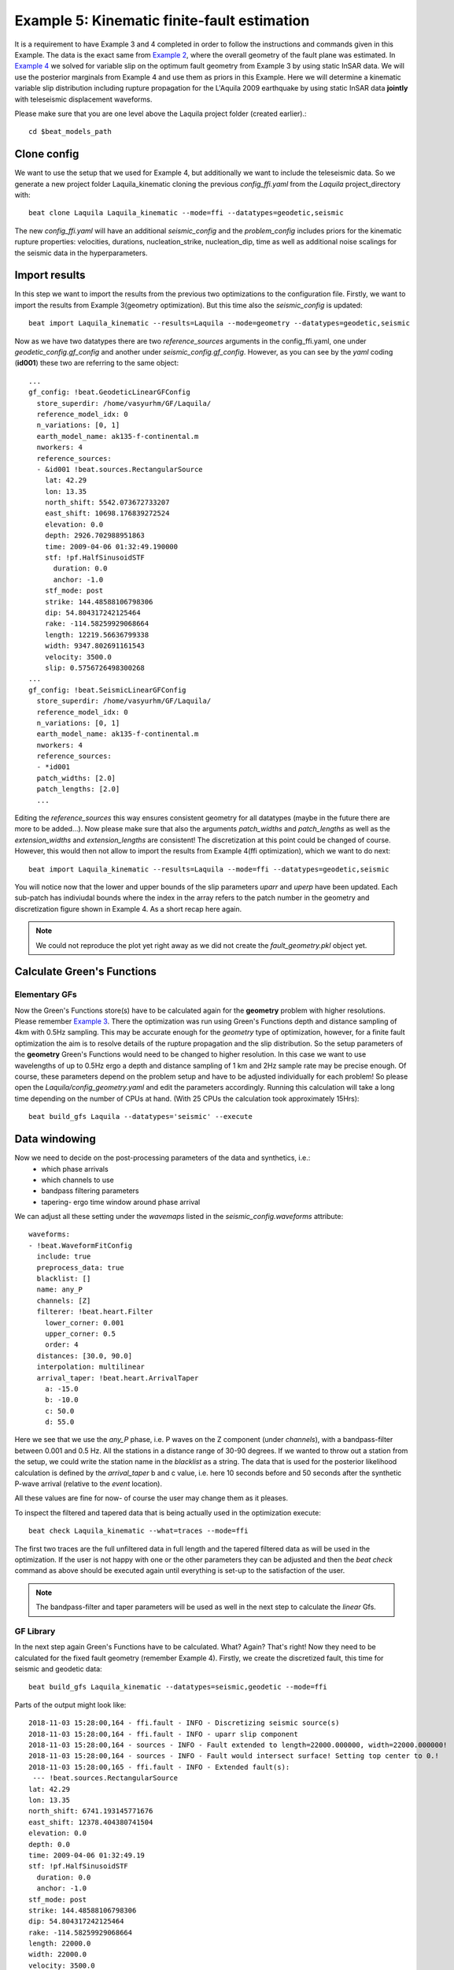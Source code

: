 
Example 5: Kinematic finite-fault estimation
--------------------------------------------

It is a requirement to have Example 3 and 4 completed in order to follow the instructions and commands given in this Example.
The data is the exact same from `Example 2 <https://hvasbath.github.io/beat/examples/Rectangular.html#>`__, where the overall geometry of the fault plane was estimated.
In `Example 4 <https://hvasbath.github.io/beat/examples/FFI_static.html#>`__ we solved for variable slip on the optimum fault geometry from Example 3 by using static InSAR data.
We will use the posterior marginals from Example 4 and use them as priors in this Example. Here we will determine a kinematic variable slip distribution including rupture propagation for the L'Aquila 2009 earthquake by using static InSAR data **jointly** with teleseismic displacement waveforms.

Please make sure that you are one level above the Laquila project folder (created earlier).::

  cd $beat_models_path


Clone config
^^^^^^^^^^^^
We want to use the setup that we used for Example 4, but additionally we want to include the teleseismic data.
So we generate a new project folder Laquila_kinematic cloning the previous *config_ffi.yaml* from the *Laquila* project_directory with::

  beat clone Laquila Laquila_kinematic --mode=ffi --datatypes=geodetic,seismic

The new *config_ffi.yaml* will have an additional *seismic_config* and the *problem_config* includes priors for the kinematic rupture properties: velocities, durations, nucleation_strike, nucleation_dip, time as well as additional noise scalings for the seismic data in the hyperparameters.

Import results
^^^^^^^^^^^^^^
In this step we want to import the results from the previous two optimizations to the configuration file.
Firstly, we want to import the results from Example 3(geometry optimization). But this time also the *seismic_config* is updated::

  beat import Laquila_kinematic --results=Laquila --mode=geometry --datatypes=geodetic,seismic

Now as we have two datatypes there are two *reference_sources* arguments in the config_ffi.yaml, one under *geodetic_config.gf_config* and another under *seismic_config.gf_config*. However, as you can see by the *yaml* coding (**id001**) these two are referring to the same object::

    ...
    gf_config: !beat.GeodeticLinearGFConfig
      store_superdir: /home/vasyurhm/GF/Laquila/
      reference_model_idx: 0
      n_variations: [0, 1]
      earth_model_name: ak135-f-continental.m
      nworkers: 4
      reference_sources:
      - &id001 !beat.sources.RectangularSource
        lat: 42.29
        lon: 13.35
        north_shift: 5542.073672733207
        east_shift: 10698.176839272524
        elevation: 0.0
        depth: 2926.702988951863
        time: 2009-04-06 01:32:49.190000
        stf: !pf.HalfSinusoidSTF
          duration: 0.0
          anchor: -1.0
        stf_mode: post
        strike: 144.48588106798306
        dip: 54.804317242125464
        rake: -114.58259929068664
        length: 12219.56636799338
        width: 9347.802691161543
        velocity: 3500.0
        slip: 0.5756726498300268
    ...
    gf_config: !beat.SeismicLinearGFConfig
      store_superdir: /home/vasyurhm/GF/Laquila/
      reference_model_idx: 0
      n_variations: [0, 1]
      earth_model_name: ak135-f-continental.m
      nworkers: 4
      reference_sources:
      - *id001
      patch_widths: [2.0]
      patch_lengths: [2.0]
      ...

Editing the *reference_sources* this way ensures consistent geometry for all datatypes (maybe in the future there are more to be added...).
Now please make sure that also the arguments *patch_widths* and *patch_lengths* as well as the *extension_widths* and *extension_lengths* are consistent!
The discretization at this point could be changed of course. However, this would then not allow to import the results from Example 4(ffi optimization), which we want to do next::

  beat import Laquila_kinematic --results=Laquila --mode=ffi --datatypes=geodetic,seismic

You will notice now that the lower and upper bounds of the slip parameters *uparr* and *uperp* have been updated. Each sub-patch has indiviudal bounds where the index in the array refers to the patch number in the geometry and discretization figure shown in Example 4. As a short recap here again.

.. image:: ../_static/example4/Laquila_FaultGeometry.png

.. note:: We could not reproduce the plot yet right away as we did not create the *fault_geometry.pkl* object yet.


Calculate Green's Functions
^^^^^^^^^^^^^^^^^^^^^^^^^^^
Elementary GFs
==============
Now the Green's Functions store(s) have to be calculated again for the **geometry** problem with higher resolutions. Please remember `Example 3 <https://hvasbath.github.io/beat/examples/Rectangular.html#calculate-greens-functions>`__. There the optimization was run using Green's Functions depth and distance sampling of 4km with 0.5Hz sampling. This may be accurate enough for the *geometry* type of optimization, however, for a finite fault optimization the aim is to resolve details of the rupture propagation and the slip distribution. So the setup parameters of the **geometry** Green's Functions would need to be changed to higher resolution. In this case we want to use wavelengths of up to 0.5Hz ergo a depth and distance sampling of 1 km and 2Hz sample rate may be precise enough. Of course, these parameters depend on the problem setup and have to be adjusted individually for each problem! So please open the *Laquila/config_geometry.yaml* and edit the parameters accordingly.
Running this calculation will take a long time depending on the number of CPUs at hand. (With 25 CPUs the calculation took approximately 15Hrs)::

  beat build_gfs Laquila --datatypes='seismic' --execute


Data windowing
^^^^^^^^^^^^^^
Now we need to decide on the post-processing parameters of the data and synthetics, i.e.:
 - which phase arrivals
 - which channels to use
 - bandpass filtering parameters
 - tapering- ergo time window around phase arrival

We can adjust all these setting under the *wavemaps* listed in the *seismic_config.waveforms* attribute::

  waveforms:
  - !beat.WaveformFitConfig
    include: true
    preprocess_data: true
    blacklist: []
    name: any_P
    channels: [Z]
    filterer: !beat.heart.Filter
      lower_corner: 0.001
      upper_corner: 0.5
      order: 4
    distances: [30.0, 90.0]
    interpolation: multilinear
    arrival_taper: !beat.heart.ArrivalTaper
      a: -15.0
      b: -10.0
      c: 50.0
      d: 55.0

Here we see that we use the *any_P* phase, i.e. P waves on the Z component (under *channels*), with a bandpass-filter between 0.001 and 0.5 Hz.
All the stations in a distance range of 30-90 degrees. If we wanted to throw out a station from the setup, we could write the station name in the *blacklist* as a string.
The data that is used for the posterior likelihood calculation is defined by the *arrival_taper* b and c value, i.e. here 10 seconds before and 50 seconds after the synthetic P-wave arrival (relative to the *event* location).

All these values are fine for now- of course the user may change them as it pleases.

To inspect the filtered and tapered data that is being actually used in the optimization execute::

  beat check Laquila_kinematic --what=traces --mode=ffi

.. image:: ../_static/example5/datawindowing.png

The first two traces are the full unfiltered data in full length and the tapered filtered data as will be used in the optimization. If the user is not happy with one or the other parameters they can be adjusted and then the *beat check* command as above should be executed again until everything is set-up to the satisfaction of the user.

.. note:: The bandpass-filter and taper parameters will be used as well in the next step to calculate the *linear* Gfs.

GF Library
==========
In the next step again Green's Functions have to be calculated. What? Again? That's right! Now they need to be calculated for the fixed fault geometry (remember Example 4). Firstly, we create the discretized fault, this time for seismic and geodetic data::

  beat build_gfs Laquila_kinematic --datatypes=seismic,geodetic --mode=ffi

Parts of the output might look like::

    2018-11-03 15:28:00,164 - ffi.fault - INFO - Discretizing seismic source(s)
    2018-11-03 15:28:00,164 - ffi.fault - INFO - uparr slip component
    2018-11-03 15:28:00,164 - sources - INFO - Fault extended to length=22000.000000, width=22000.000000!
    2018-11-03 15:28:00,164 - sources - INFO - Fault would intersect surface! Setting top center to 0.!
    2018-11-03 15:28:00,165 - ffi.fault - INFO - Extended fault(s):
     --- !beat.sources.RectangularSource
    lat: 42.29
    lon: 13.35
    north_shift: 6741.193145771676
    east_shift: 12378.404380741504
    elevation: 0.0
    depth: 0.0
    time: 2009-04-06 01:32:49.19
    stf: !pf.HalfSinusoidSTF
      duration: 0.0
      anchor: -1.0
    stf_mode: post
    strike: 144.48588106798306
    dip: 54.804317242125464
    rake: -114.58259929068664
    length: 22000.0
    width: 22000.0
    velocity: 3500.0
    slip: 1.0

Here we see that due to the extension parameters got extended to 22.0 times 22.0 [km].

For the geodetic GF *library* these from the Laquila project_directory could be also copied/linked, but for now we just recalculate it.::

  beat build_gfs Laquila_kinematic --datatypes=geodetic --execute --mode=ffi

For the seismic GF *library* we need to specify temporal parameter bounds of the source(s).
As the forward calculation has to be as fast as possible as much as possible has to be pre-calculated. Therefore, the effects of the source-time-function on the waveforms has to be included in the *library*. The consequence is that we have a *library* that has additional dimensions for the possible source *durations* (risetimes) of each patch.

These can be specified for **all** the patches under the *durations* prior. In order to keep the *library* at feasable sizes these values should be reasonable compared to the size of the earthquake. Example: For a magnitude Mw 6 earthquake we do not expect risetimes of 20s...
Please set the lower and upper bounds of the durations to 0. and 4. seconds, respectively.

Also we need to specify the bounds on the rupture velocities. The shear-wave velocity from the velocity model is a good proxy for that. So please set the lower and upper bounds on the velocities to 2.2 and 4.5 [km/s], respectively. These velocities are sampled for each patch individually and indirectly determine the rupture onset time of each patch depending on the hypocentral location (*nucleation_dip* and *nucleation_strike*). To assure causal rupture propagation starting from the hypocentre the Eikonal equation is solved each forward calculation, which then determines the rupture onset time on each patch [Minson2013]_.

So far we defined everything with respect to the hypocentre, but we have to keep in mind that its location and the hypocentral time are unknowns as well. The time-shift with respect to the *event.time* has been determined in Example 3 before roughly assuming constant rupture velocity and uniform slip on the RectangularSource. Likely, the refined hypocentral time in this optimization will be converging to a similar time estimate as previously determined. This previously determined timing information has been imported as well in the 'import results' - step. However, these bounds should be relaxed again as we are using different frequency content in the data and we allow for a much complexer optimization setup. Please set the lower and upper bounds for the *time* to -13. and 0., respectively.


Finally, we are left with specifying the *duration_sampling* and *starttime_sampling* under the *seismic_config.gf_config*. These determine the steps taken between the upper and lower bounds for the *durations* and the discrete starttime-shifts.
Please set the *duration_sampling* to 0.25. As we are using GFs with 2Hz setting the *starttime_sampling* to full discrete time samples of 0.5 is reasonable.

.. note::A duration sampling of 0.25 with a lower bound at 0. and an upper bound at 1. will result in source-time-function (STF) convolutions with the base-seismogram (no STF) at durations of [0., 0.25, 0.5, 0.75, 1.]. (for *each* patch and station).

The *interpolation* attribute determines the interpolation method that is used to interpolate the GFs at values in between the pre-calculated waveforms. Please use *multilinear* for higher-precission and *nearest_neighbor* if the calculation has to be fast.

Now we are ready to calculate the seismic GF *library*. Depending on the priors and the number of CPUs (*nworkers* you want to specify under the *seismic_config.gf_config*) this calculation may take from few minutes to hour(s).::

  beat build_gfs Laquila_kinematic --datatypes=seismic --execute --mode=ffi

.. warning:: The seismic GF *libraries* can become very fast very big if the prior bounds are set too wide. These matrixes (two, i.e. one for each slip-component) have to be able to fit in the memory of your computer during sampling.

Like for the geodetic GFs this will create three files for each GF *library* in the **$linear_gfs** directory:
 - *seismic_uparr_static_0.traces.npy* a numpy array containing the linear GFs
 - *seismic_uparr_static_0.yaml* a yaml file with the meta information
 - *seismic_uparr_any_P_0.times.npy* a numpy array containing the start-times of each trace

For visual inspection of the resulting seismic traces in the **snuffler** waveform browser::

  beat check Laquila_kinematic --what='library' --datatypes='seismic' --mode='ffi'

This will load the seismic traces for the first station (target), for all patches, durations and starttimes.

.. image:: ../_static/example5/uparr_library_gf.png

Here we see the slip parallel traces for patch 0, at starttime (t0) of -1s (after the hypocentral source time wrt. the *event.time* (see time explanation above) and slip durations(tau) of 0. and 0.25[s].


Sample the solution space
^^^^^^^^^^^^^^^^^^^^^^^^^
Please refer to the 'Sample the solution space section' of `Example 3 <https://hvasbath.github.io/beat/examples/FullMT_regional.html#sample-the-solution-space>`__ Example for a more detailed description of the sampling and associated parameters.

Firstly, we only optimize for the noise scaling or hyperparameters (HPs) including the laplacian smoothing weight::

  beat sample Laquila_kinematic --hypers --mode=ffi

Checking the $project_directory/config_ffi.yaml, the hyperparameter bounds show something like::

   hyperparameters:
   h_SAR: !beat.heart.Parameter
     name: h_SAR
     form: Uniform
     lower: [-1.0]
     upper: [5.0]
     testvalue: [2.0]
   h_any_P_0_Z: !beat.heart.Parameter
     name: h_any_P_0_Z
     form: Uniform
     lower: [0.0]
     upper: [4.0]
     testvalue: [1.5]
   h_laplacian: !beat.heart.Parameter
     name: h_laplacian
     form: Uniform
     lower: [-5.0]
     upper: [5.0]
     testvalue: [0.5]


Markov Chain initialization
===========================
The *initialization* argument determines at which point in the solution space to initialize the Markov Chains. In Example 4 we set this argument to *lsq*.
Here we are going to use *random* again, please set it now! We initially narrowed down the slip-parameters by importing the results from Example 4. Thus, we already have a pretty good estimate on how the slip-distribution should look like, explaining the geodetic data reasonably well.

The *n_jobs* number should be set to as many CPUs as the user can spare under the *sampler_config*. The number of sampled MarkovChains and the number of steps for each chain of the SMC sampler should be set to high values as we are optimizing now for ca 500 random variables (if the values from the tutorial haven't been altered by the user); for example to 8000 and 400, respectively.

.. warning:: With these sampler parameters a huge amount of samples are going to be stored to disk! Please see `Example 3 <https://hvasbath.github.io/beat/examples/Rectangular.html#summarize-and-plotting>`__ for an instruction on how to keep only the important samples to reduce the disk usage.

Finally, we are set to run the full optimization for the static slip-distribution with::

  beat sample Laquila_kinematic --mode=ffi


Summarize and plotting
^^^^^^^^^^^^^^^^^^^^^^
After the sampling successfully finished, the final stage results have to be summarized with::

 beat summarize Laquila_kinematic --stage_number=-1 --mode=ffi

After that several figures illustrating the results can be created.

For the kineamtic slip-distribution please run::

  beat plot Laquila_kinematic slip_distribution --mode=ffi

.. image:: ../_static/example5/slip_distribution_-1_max.png

Compared to Example 4 we also see here the location of the hypocentre (black star) as well as the fuzzy rupture fronts based on the posterior ensemble of solutions.

To get histograms for the parameters of individual patches use the --source_idxs option(here: 15, 51 and 67) please run::

  beat plot Laquila_kinematic stage_posteriors --mode=ffi --force --stage_number=-1 --varnames=uparr,uperp,durations,velocities --source_idxs=15,51,67

.. image:: ../_static/example5/stage_-1_max.png

For a comparison between data, synthetic displacements and residuals for the two InSAR tracks in a local coordinate system please run::

  beat plot Laquila_kinematic scene_fits --mode=ffi

.. image:: ../_static/example5/scenes_-1_max_local_0.png

The plot should show something like this. Here the residuals are displayed with an individual color scale according to their minimum and maximum values.

For a plot using the global geographic coordinate system where the residuals have the same color bar as data and synthetics please run::

  beat plot Laquila_kinematic scene_fits --mode=ffi --plot_projection=latlon

.. image:: ../_static/example5/scenes_-1_max_latlon_0.png

For the waveformfits::

  beat plot Laquila_kinematic waveform_fits --mode=ffi

.. image:: ../_static/example5/waveforms_-1_max_100.png

For the fuzzy moment rate function::

  beat plot Laquila_kinematic moment_rate --mode=ffi

.. image:: ../_static/example5/moment_rate_-1_0_max.png
  :scale: 40 %

Here the MAP moment rate function is displayed by the black solid line.


Animation
^^^^^^^^^
In the development version of beat the command::

  beat export Laquila_kinematic --mode=ffi

Will also export a file: "rupture_evolution_max.yaml" to $project_directory/ffi/results
This can be loaded into the GeometryElement of the Sparrow, which is also under development but a first introduction is given `here <https://pyrocko.org/news/2020-01-16.html>`__.

An animation of the MAP result of the rupture within the Sparrow then looks like this. Each second in the video after the rupture starts, is also a second in the rupture propagation.:

.. raw:: html

    <video controls style="width: 100%;">Your browser does not support the &lt;video&gt; tag.
    <source src="http://data.pyrocko.org/media/Laquila_rupture_zoom.mp4" />
    </video>
